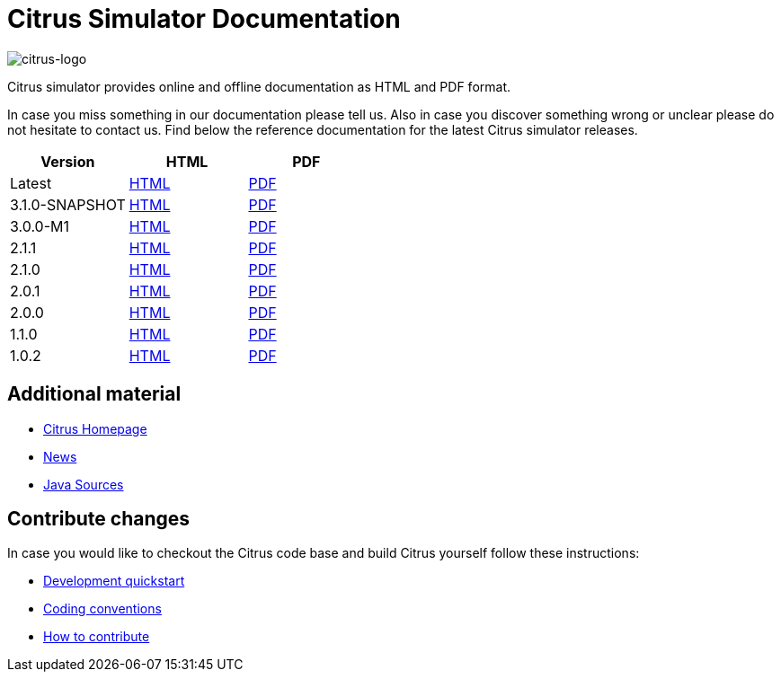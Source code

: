 = Citrus Simulator Documentation
:imagesdir: reference/html/images

image::citrus-logo-small.png[citrus-logo]

Citrus simulator provides online and offline documentation as HTML and PDF format.

In case you miss something in our documentation please tell us. Also in case you discover something wrong or unclear please do not
hesitate to contact us. Find below the reference documentation for the latest Citrus simulator releases.

[cols="<,<,<"]
|===
|Version |HTML |PDF

|Latest	|link:/citrus-simulator/reference/html/index.html[HTML] |link:/citrus-simulator/reference/pdf/citrus-simulator-reference.pdf[PDF]
|3.1.0-SNAPSHOT	|link:/citrus-simulator/reference/3.1.0-SNAPSHOT/html/index.html[HTML] |link:/citrus-simulator/reference/3.1.0-SNAPSHOT/pdf/citrus-simulator-reference-3.1.0-SNAPSHOT.pdf[PDF]
|3.0.0-M1	|link:/citrus-simulator/reference/3.0.0-M1/html/index.html[HTML] |link:/citrus-simulator/reference/3.0.0-M1/pdf/citrus-simulator-reference-3.0.0-M1.pdf[PDF]
|2.1.1	|link:/citrus-simulator/reference/2.1.1/html/index.html[HTML] |link:/citrus-simulator/reference/2.1.1/pdf/citrus-simulator-reference-2.1.1.pdf[PDF]
|2.1.0	|link:/citrus-simulator/reference/2.1.0/html/index.html[HTML] |link:/citrus-simulator/reference/2.1.0/pdf/citrus-simulator-reference-2.1.0.pdf[PDF]
|2.0.1	|link:/citrus-simulator/reference/2.0.1/html/index.html[HTML] |link:/citrus-simulator/reference/2.0.1/pdf/citrus-simulator-reference-2.0.1.pdf[PDF]
|2.0.0	|link:/citrus-simulator/reference/2.0.0/html/index.html[HTML] |link:/citrus-simulator/reference/2.0.0/pdf/citrus-simulator-reference-2.0.0.pdf[PDF]
|1.1.0	|link:/citrus-simulator/reference/1.1.0/html/index.html[HTML] |link:/citrus-simulator/reference/1.1.0/pdf/citrus-simulator-reference-1.1.0.pdf[PDF]
|1.0.2	|link:/citrus-simulator/reference/1.0.2/html/index.html[HTML] |link:/citrus-simulator/reference/1.0.2/pdf/citrus-simulator-reference-1.0.2.pdf[PDF]
|===

== Additional material

* link:https://citrusframework.org/[Citrus Homepage]
* link:https://citrusframework.org/news[News]
* link:https://github.com/citrusframework/citrus-simulator[Java Sources]

== Contribute changes

In case you would like to checkout the Citrus code base and build Citrus yourself follow these instructions:

* link:https://citrusframework.org/docs/development[Development quickstart]
* link:https://citrusframework.org/docs/conventions[Coding conventions]
* link:https://citrusframework.org/docs/contribute[How to contribute]
